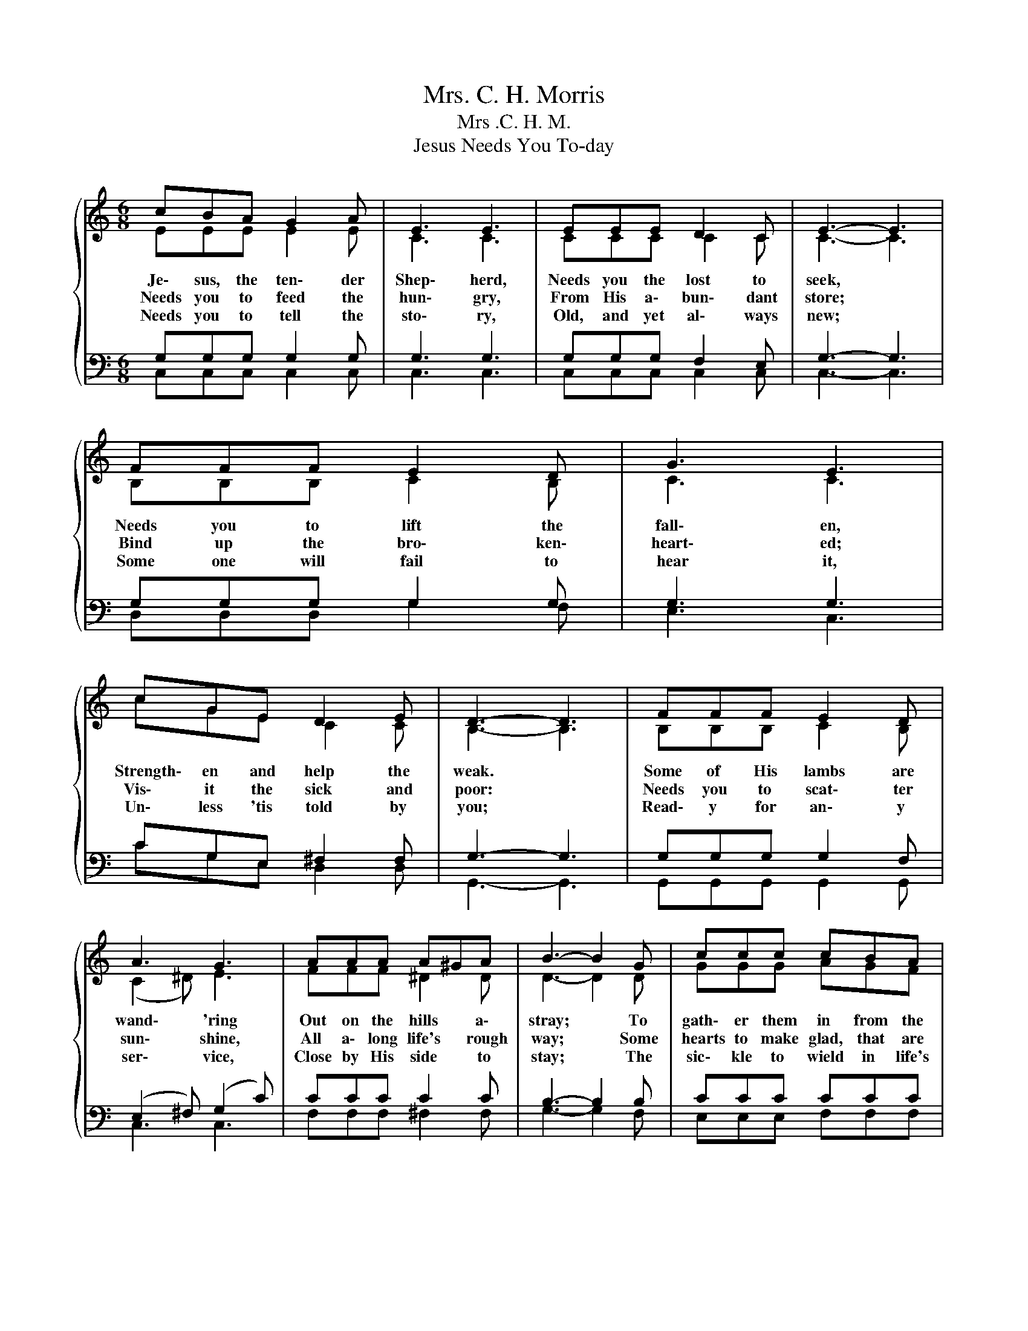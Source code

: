 X:1
T:Mrs. C. H. Morris
T:Mrs .C. H. M.
T:Jesus Needs You To-day
%%score { ( 1 2 ) | ( 3 4 ) }
L:1/8
M:6/8
K:C
V:1 treble 
V:2 treble 
V:3 bass 
V:4 bass 
V:1
{/x} cBA G2 A | E3 E3 | EEE D2 C | E3- E3 | FFF E2 D | G3 E3 | cGE D2 E | D3- D3 | FFF E2 D | %9
w: Je\- sus, the ten\- der|Shep\- herd,|Needs you the lost to|seek, *|Needs you to lift the|fall\- en,|Strength\- en and help the|weak. *|Some of His lambs are|
w: Needs you to feed the|hun\- gry,|From His a\- bun\- dant|store; *|Bind up the bro\- ken\-|heart\- ed;|Vis\- it the sick and|poor: *|Needs you to scat\- ter|
w: Needs you to tell the|sto\- ry,|Old, and yet al\- ways|new; *|Some one will fail to|hear it,|Un\- less 'tis told by|you; *|Read\- y for an\- y|
 A3 G3 | AAA A^GA | B3- B2 G | ccc cBA | (GG)c e3 | cAc c2 B | c3- c3 |"^Chorus" G3- G^FG | %17
w: wand\- 'ring|Out on the hills * a\-|stray; * To|gath\- er them in from the|fields * of sin,|Je\- sus needs you to\-|day. *|Je\- * sus needs|
w: sun\- shine,|All a\- long life's * rough|way; * Some|hearts to make glad, that are|lone\- ly and sad,|Je\- sus needs you to\-|day. *||
w: ser\- vice,|Close by His side * to|stay; * The|sic\- kle to wield in life's|har\- * vest\- field,|Je\- sus needs you to\-|day. *||
 A2 A A3 | B3- Bcd | c3- c3 | c2 c cBA | G2 e dcA | d3- dcA | d3- d3 | G3- Gec | (c3 B3) | %26
w: you to\- day,|Je\- * sus needs|you; *|Not some oth\- er, but|you, my broth\- er, A\-|rise, * and a\-|way! *|Je\- * sus needs|you, *|
w: |||||||||
w: |||||||||
 c3 c2 d | e3- e3 | d2 c cBA | G2 e dcB | dAc c2 B | c3- c3 |] %32
w: Je\- * sus|needs you;|Not some oth\- er, but|you, my broth\- er, Yes,|Je\- sus needs you to\-|day. *|
w: ||||||
w: ||||||
V:2
 EEE E2 E | C3 C3 | CCC C2 C | C3- C3 | B,B,B, C2 B, | C3 C3 | cGE C2 C | B,3- B,3 | B,B,B, C2 B, | %9
 (C2 ^D) E3 | FFF ^D2 D | D3- D2 D | GGG AGF | (EE)E G3 | ^FFF =F2 F | E3- E3 | EEE E^DE | %17
 F2 G F3 | FFF F2 F | E2 E E3 | A2 A AGF | E2 G FEE | ^F3- FFF | (G3 F3) | E3- EGE | F3- F3 | %26
 G3 A2 A | ^G3- G3 | F2 A AGF | E2 G FEE | ^FFF =F2 F | E3- E3 |] %32
V:3
 G,G,G, G,2 G, | G,3 G,3 | G,G,G, F,2 E, | G,3- G,3 | G,G,G, G,2 G, | G,3 G,3 | CG,E, ^F,2 F, | %7
w: |||||||
 G,3- G,3 | G,G,G, G,2 F, | (E,2 ^F,) (G,2 C) | CCC C2 C | B,3- B,2 B, | CCC CCC | C-CC C3 | %14
w: |||||||
 CCA, G,2 G, | G,3- G,3 | CCC C2 C | C2 ^C D3 | DDD G,A,B, | C2 G, C3 | C2 C CCC | C2 G, G,G,C | %22
w: ||Je- sus needs you, needs|you to- day,|Je- sus needs you, * needs|you to- day;|||
 C3- CA,C | B,3- B,3 | C3 G,2 G, | G,2 G, D3 | C3 C2 A, | B,3- B,3 | A,2 C CCC | C2 G, G,G,C | %30
w: ||Je- sus needs|you, needs you,|||||
 CCA, G,2 G, | G,3- G,3 |] %32
w: ||
V:4
 C,C,C, C,2 C, | C,3 C,3 | C,C,C, C,2 C, | C,3- C,3 | D,D,D, G,2 F, | E,3 C,3 | CG,E, D,2 D, | %7
 G,,3- G,,3 | G,,G,,G,, G,,2 G,, | C,3 C,3 | F,F,F, ^F,2 F, | G,3- G,2 F, | E,E,E, F,F,F, | %13
 C,-C,C, C,3 | D,D,D, G,,2 G,, | C,3- C,3 | C,C,C, C,2 C, | F,2 E, D,3 | G,G,G, G,A,G, | %19
 C,2 C, C,3 | F,2 F, F,F,F, | C,2 C, C,C,C, | D,3- D,D,D, | G,3- G,3 | C,3 C,2 C, | D,2 D, G,3 | %26
 E,3 F,2 F, | E,3- E,3 | F,2 F, F,F,F, | C,2 C, C,C,C, | D,D,D, G,,2 G,, | C,3- C,3 |] %32

